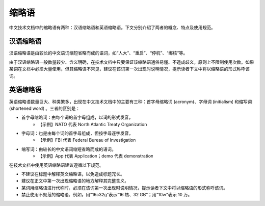 缩略语
====================

中文技术文档中的缩略语有两种：汉语缩略语和英语缩略语。下文分别介绍了两者的概念、特点及使用规范。

汉语缩略语
--------------------

汉语缩略语是由较长的中文语词缩短省略而成的语词，如“人大”、“重启”、“停机”、“绑核”等。

由于汉语缩略语一般数量较少、含义明确，在技术文档中只要保证该缩略语通俗易懂、不造成歧义，原则上不限制使用次数。如果某词在文档中必须大量使用，但其缩略语不常见，建议在该词第一次出现时说明情况，提示读者下文中将以缩略语的形式称呼该词。

英语缩略语
--------------------

英语缩略语数量巨大、种类繁多，出现在中文技术文档中的主要有三种：首字母缩略词 (acronym)、字母词 (initialism) 和缩写词 (shortened word) 。三者的区别是：

- 首字母缩略词：由每个词的首字母组成，以词的形式发音。
    - 【示例】NATO 代表 North Atlantic Treaty Organization

- 字母词：也是由每个词的首字母组成，但按字母逐字发音。
    - 【示例】FBI 代表 Federal Bureau of Investigation

- 缩写词：由较长的中文语词缩短省略而成的语词。
    - 【示例】App 代表 Application；demo 代表 demonstration

在技术文档中使用英语缩略语建议遵循以下规范。

- 不建议在标题中解释英文缩略语，以免造成标题冗长。
- 建议在正文中第一次出现缩略语的地方解释其完整含义。
- 某词用缩略语进行代称时，必须在该词第一次出现时说明情况，提示读者下文中将以缩略语的形式称呼该词。
- 禁止使用不规范的缩略语，例如，用“16c32g”表示“16 核、32 GB”；用“10w”表示 10 万。
